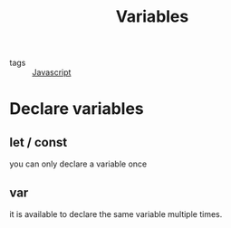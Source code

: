 #+title: Variables
#+ROAM_TAGS: Javascript

- tags :: [[file:20210327205115-javascript.org][Javascript]]

* Declare variables

** let / const
   you can only declare a variable once

** var
   it is available to declare the same variable multiple times.
